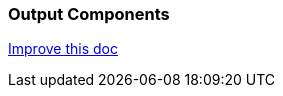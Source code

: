=== Output Components

[.text-right] 
https://github.com/oss-slu/Pi4Micronaut/edit/develop/micronautpi4j-utils/src/docs/asciidoc/components/outputComponents.adoc[Improve this doc]
